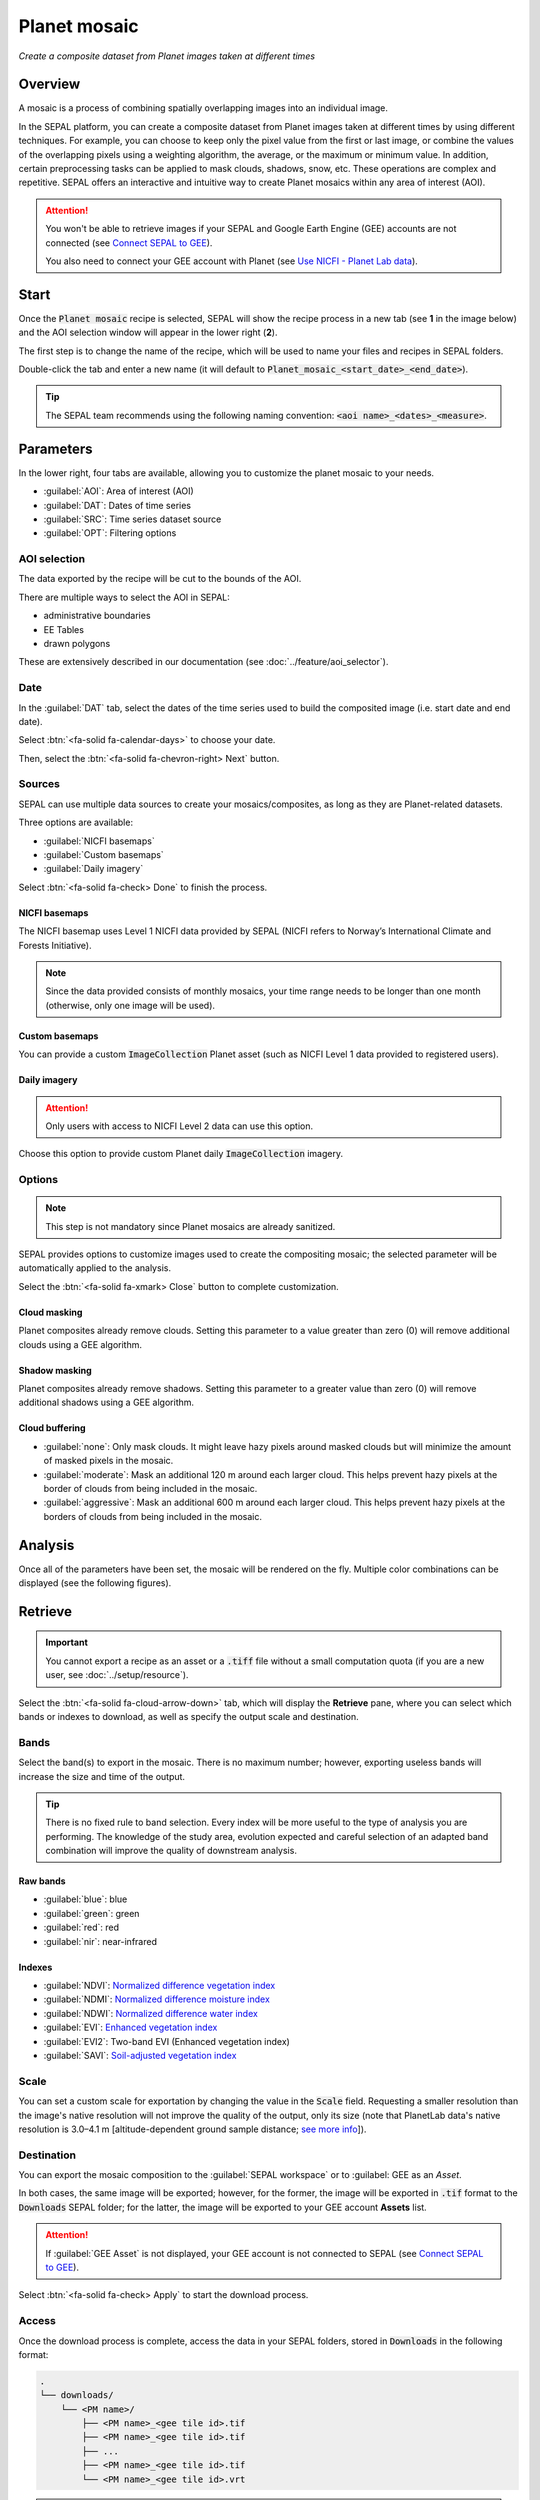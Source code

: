 Planet mosaic
=============
*Create a composite dataset from Planet images taken at different times*

Overview
--------

A mosaic is a process of combining spatially overlapping images into an individual image. 

In the SEPAL platform, you can create a composite dataset from Planet images taken at different times by using different techniques. For example, you can choose to keep only the pixel value from the first or last image, or combine the values of the overlapping pixels using a weighting algorithm, the average, or the maximum or minimum value. In addition, certain preprocessing tasks can be applied to mask clouds, shadows, snow, etc. These operations are complex and repetitive. SEPAL offers an interactive and intuitive way to create Planet mosaics within any area of interest (AOI).

.. thumbnail:: ../_images/cookbook/planet_mosaic/time-series.png
    :group: planet-mosaic-recipe
    :title: A time series of Planet imagery ready to be mosaiced

.. attention::

    You won't be able to retrieve images if your SEPAL and Google Earth Engine (GEE) accounts are not connected (see `Connect SEPAL to GEE <../setup/gee.html>`__).

    You also need to connect your GEE account with Planet (see `Use NICFI - Planet Lab data <../setup/nicfi.html>`__).

Start
-----

Once the :code:`Planet mosaic` recipe is selected, SEPAL will show the recipe process in a new tab (see **1** in the image below) and the AOI selection window will appear in the lower right (**2**).

.. thumbnail:: ../_images/cookbook/planet_mosaic/landing.png
    :group: planet-mosaic-recipe
    :title: The landing page of the Planet mosaic recipe

The first step is to change the name of the recipe, which will be used to name your files and recipes in SEPAL folders.

Double-click the tab and enter a new name (it will default to :code:`Planet_mosaic_<start_date>_<end_date>`).

.. thumbnail:: ../_images/cookbook/planet_mosaic/default_title.png
    :title: Planet mosaics default title
    :width: 49%

.. thumbnail:: ../_images/cookbook/planet_mosaic/modified_title.png
    :title: Planet mosaics modified title
    :width: 49%

.. tip::

    The SEPAL team recommends using the following naming convention: :code:`<aoi name>_<dates>_<measure>`.

Parameters
----------

In the lower right, four tabs are available, allowing you to customize the planet mosaic to your needs.

-   :guilabel:`AOI`: Area of interest (AOI)
-   :guilabel:`DAT`: Dates of time series
-   :guilabel:`SRC`: Time series dataset source
-   :guilabel:`OPT`: Filtering options

.. thumbnail:: ../_images/cookbook/planet_mosaic/no_parameters.png
    :title: The four tabs to identify SEPAL Planet mosaic parameters
    :group: planet-mosaic-recipe

AOI selection
^^^^^^^^^^^^^

The data exported by the recipe will be cut to the bounds of the AOI.

There are multiple ways to select the AOI in SEPAL:

-   administrative boundaries
-   EE Tables
-   drawn polygons

These are extensively described in our documentation (see :doc:`../feature/aoi_selector`).

.. thumbnail:: ../_images/cookbook/planet_mosaic/aoi.png
    :title: Select AOI based on administrative layers
    :group: planet-mosaic-recipe

Date
^^^^

In the :guilabel:`DAT` tab, select the dates of the time series used to build the composited image (i.e. start date and end date).

.. thumbnail:: ../_images/cookbook/planet_mosaic/date.png
    :title: Date selection window
    :group: planet-mosaic-recipe

Select :btn:`<fa-solid fa-calendar-days>` to choose your date.

.. thumbnail:: ../_images/cookbook/planet_mosaic/date_picker.png
    :title: The SEPAL date selector for the Planet mosaic tool
    :group: planet-mosaic-recipe

Then, select the :btn:`<fa-solid fa-chevron-right> Next` button.

Sources
^^^^^^^

SEPAL can use multiple data sources to create your mosaics/composites, as long as they are Planet-related datasets.

Three options are available:

-   :guilabel:`NICFI basemaps`
-   :guilabel:`Custom basemaps`
-   :guilabel:`Daily imagery`

Select :btn:`<fa-solid fa-check> Done` to finish the process.

NICFI basemaps
""""""""""""""

The NICFI basemap uses Level 1 NICFI data provided by SEPAL (NICFI refers to Norway’s International Climate and Forests Initiative).

.. note::

    Since the data provided consists of monthly mosaics, your time range needs to be longer than one month (otherwise, only one image will be used).

.. thumbnail:: ../_images/cookbook/planet_mosaic/sources.png
    :title: Different sources available in SEPAL to build Planet mosaics
    :group: planet-mosaic-recipe

Custom basemaps
"""""""""""""""

You can provide a custom :code:`ImageCollection` Planet asset (such as NICFI Level 1 data provided to registered users).

.. thumbnail:: ../_images/cookbook/planet_mosaic/sources_custom.png
    :title: Different sources available in SEPAL to build Planet mosaics
    :group: planet-mosaic-recipe

Daily imagery
"""""""""""""

.. attention::

    Only users with access to NICFI Level 2 data can use this option.

Choose this option to provide custom Planet daily :code:`ImageCollection` imagery.

.. thumbnail:: ../_images/cookbook/planet_mosaic/sources_level_2.png
    :title: Different sources available in SEPAL to build Planet mosaics
    :group: planet-mosaic-recipe

Options
^^^^^^^

.. note::

    This step is not mandatory since Planet mosaics are already sanitized.

SEPAL provides options to customize images used to create the compositing mosaic; the selected parameter will be automatically applied to the analysis.

Select the :btn:`<fa-solid fa-xmark> Close` button to complete customization.

.. thumbnail:: ../_images/cookbook/planet_mosaic/options.png
    :title: Three options available in SEPAL to build Planet mosaics
    :group: planet-mosaic-recipe

Cloud masking
"""""""""""""

Planet composites already remove clouds. Setting this parameter to a value greater than zero (0) will remove additional clouds using a GEE algorithm.

Shadow masking
""""""""""""""

Planet composites already remove shadows. Setting this parameter to a greater value than zero (0) will remove additional shadows using a GEE algorithm.

Cloud buffering
"""""""""""""""

-   :guilabel:`none`: Only mask clouds. It might leave hazy pixels around masked clouds but will minimize the amount of masked pixels in the mosaic.
-   :guilabel:`moderate`: Mask an additional 120 m around each larger cloud. This helps prevent hazy pixels at the border of clouds from being included in the mosaic.
-   :guilabel:`aggressive`: Mask an additional 600 m around each larger cloud. This helps prevent hazy pixels at the borders of clouds from being included in the mosaic.

Analysis
--------

Once all of the parameters have been set, the mosaic will be rendered on the fly. Multiple color combinations can be displayed (see the following figures).

.. thumbnail:: ../_images/cookbook/planet_mosaic/mosaic_rgb.png
    :title: Displayed on-the-fly rendered mosaic using red, blue and green bands
    :group: planet-mosaic-recipe
    :width: 49%

.. thumbnail:: ../_images/cookbook/planet_mosaic/mosaic_nrg.png
    :title: Displayed on-the-fly rendered mosaic using near-infrared (NIR), red, and green bands
    :group: planet-mosaic-recipe
    :width: 49%

.. thumbnail:: ../_images/cookbook/planet_mosaic/mosaic_ndvi.png
    :title: Displayed on-the-fly rendered mosaic using NDVI in false colors
    :group: planet-mosaic-recipe
    :width: 49%

.. thumbnail:: ../_images/cookbook/planet_mosaic/mosaic_savi.png
    :title: Displayed on-the-fly rendered mosaic using soil-adjusted vegetation index (SAVI) in false colors
    :group: planet-mosaic-recipe
    :width: 49%

Retrieve
--------

.. important::

    You cannot export a recipe as an asset or a :code:`.tiff` file without a small computation quota (if you are a new user, see :doc:`../setup/resource`).

Select the :btn:`<fa-solid fa-cloud-arrow-down>` tab, which will display the **Retrieve** pane, where you can select which bands or indexes to download, as well as specify the output scale and destination.

.. thumbnail:: ../_images/cookbook/planet_mosaic/retrieve.png
    :title: The last pane of the Planet mosaic: exportation
    :group: planet-mosaic-recipe

Bands
^^^^^

Select the band(s) to export in the mosaic. There is no maximum number; however, exporting useless bands will increase the size and time of the output.

.. tip::

    There is no fixed rule to band selection. Every index will be more useful to the type of analysis you are performing. The knowledge of the study area, evolution expected and careful selection of an adapted band combination will improve the quality of downstream analysis.

Raw bands
"""""""""

-   :guilabel:`blue`: blue
-   :guilabel:`green`: green
-   :guilabel:`red`: red
-   :guilabel:`nir`: near-infrared


Indexes
"""""""

-   :guilabel:`NDVI`: `Normalized difference vegetation index <https://en.wikipedia.org/wiki/Normalized_difference_vegetation_index>`__
-   :guilabel:`NDMI`: `Normalized difference moisture index <http://dx.doi.org/10.1016/S0034-4257(01)00318-2>`__
-   :guilabel:`NDWI`: `Normalized difference water index <https://en.wikipedia.org/wiki/Normalized_difference_water_index>`__
-   :guilabel:`EVI`: `Enhanced vegetation index <doi:10.1016/S0034-4257(02)00096-2>`__
-   :guilabel:`EVI2`: Two-band EVI (Enhanced vegetation index)
-   :guilabel:`SAVI`: `Soil-adjusted vegetation index <http://dx.doi.org/10.1016/0034-4257(88)90106-X>`__

Scale
^^^^^

You can set a custom scale for exportation by changing the value in the :code:`Scale` field. Requesting a smaller resolution than the image's native resolution will not improve the quality of the output, only its size (note that PlanetLab data's native resolution is 3.0–4.1 m [altitude-dependent ground sample distance; `see more info <https://assets.planet.com/docs/Planet_Combined_Imagery_Product_Specs_letter_screen.pdf>`__]).

Destination
^^^^^^^^^^^

You can export the mosaic composition to the :guilabel:`SEPAL workspace` or to :guilabel: GEE as an `Asset`.

In both cases, the same image will be exported; however, for the former, the image will be exported in :code:`.tif` format to the :code:`Downloads` SEPAL folder; for the latter, the image will be exported to your GEE account **Assets** list.

.. attention::

    If :guilabel:`GEE Asset` is not displayed, your GEE account is not connected to SEPAL (see `Connect SEPAL to GEE <../setup/gee.html>`__).

Select :btn:`<fa-solid fa-check> Apply` to start the download process.

Access
^^^^^^

Once the download process is complete, access the data in your SEPAL folders, stored in :code:`Downloads` in the following format:

.. code-block::

    .
    └── downloads/
        └── <PM name>/
            ├── <PM name>_<gee tile id>.tif
            ├── <PM name>_<gee tile id>.tif
            ├── ...
            ├── <PM name>_<gee tile id>.tif
            └── <PM name>_<gee tile id>.vrt

.. attention::

    Understanding how images are stored in a Planet mosaic is only required if you want to use them manually. SEPAL applications are bound to this tiling system and can digest this information for you.

The data are stored in a folder using the previously chosen name of the Planet mosaic (as described in the **Start** section of this article). Since the data is spatially too big to be exported at once, it is divided into smaller pieces and reassembled in a :code:`<PM name>_<gee tile id>.vrt` file.

.. tip::

    The full folder with consistent tree hierarchy is required to read the :code:`.vrt` file.

.. important::

    Now that you have downloaded the Planet mosaic to your SEPAL account and/or GEE account, it can be retrieved to your computer using `FileZilla <../setup.filezilla.html>`__ or used in other SEPAL workflows.
